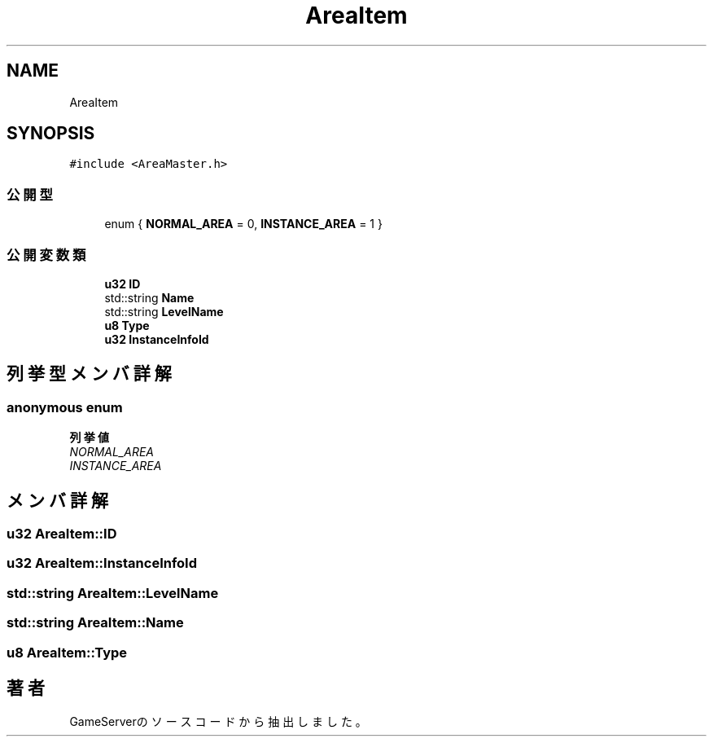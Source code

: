 .TH "AreaItem" 3 "2018年12月21日(金)" "GameServer" \" -*- nroff -*-
.ad l
.nh
.SH NAME
AreaItem
.SH SYNOPSIS
.br
.PP
.PP
\fC#include <AreaMaster\&.h>\fP
.SS "公開型"

.in +1c
.ti -1c
.RI "enum { \fBNORMAL_AREA\fP = 0, \fBINSTANCE_AREA\fP = 1 }"
.br
.in -1c
.SS "公開変数類"

.in +1c
.ti -1c
.RI "\fBu32\fP \fBID\fP"
.br
.ti -1c
.RI "std::string \fBName\fP"
.br
.ti -1c
.RI "std::string \fBLevelName\fP"
.br
.ti -1c
.RI "\fBu8\fP \fBType\fP"
.br
.ti -1c
.RI "\fBu32\fP \fBInstanceInfoId\fP"
.br
.in -1c
.SH "列挙型メンバ詳解"
.PP 
.SS "anonymous enum"

.PP
\fB列挙値\fP
.in +1c
.TP
\fB\fINORMAL_AREA \fP\fP
.TP
\fB\fIINSTANCE_AREA \fP\fP
.SH "メンバ詳解"
.PP 
.SS "\fBu32\fP AreaItem::ID"

.SS "\fBu32\fP AreaItem::InstanceInfoId"

.SS "std::string AreaItem::LevelName"

.SS "std::string AreaItem::Name"

.SS "\fBu8\fP AreaItem::Type"


.SH "著者"
.PP 
 GameServerのソースコードから抽出しました。
